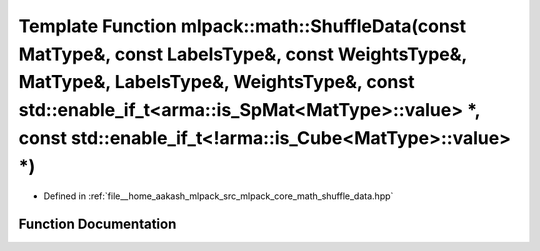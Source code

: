 .. _exhale_function_namespacemlpack_1_1math_1a522c0905bf5015a7eebac8fdddb6452b:

Template Function mlpack::math::ShuffleData(const MatType&, const LabelsType&, const WeightsType&, MatType&, LabelsType&, WeightsType&, const std::enable_if_t<arma::is_SpMat<MatType>::value> \*, const std::enable_if_t<!arma::is_Cube<MatType>::value> \*)
=============================================================================================================================================================================================================================================================

- Defined in :ref:`file__home_aakash_mlpack_src_mlpack_core_math_shuffle_data.hpp`


Function Documentation
----------------------


.. doxygenfunction:: mlpack::math::ShuffleData(const MatType&, const LabelsType&, const WeightsType&, MatType&, LabelsType&, WeightsType&, const std::enable_if_t<arma::is_SpMat<MatType>::value> *, const std::enable_if_t<!arma::is_Cube<MatType>::value> *)
